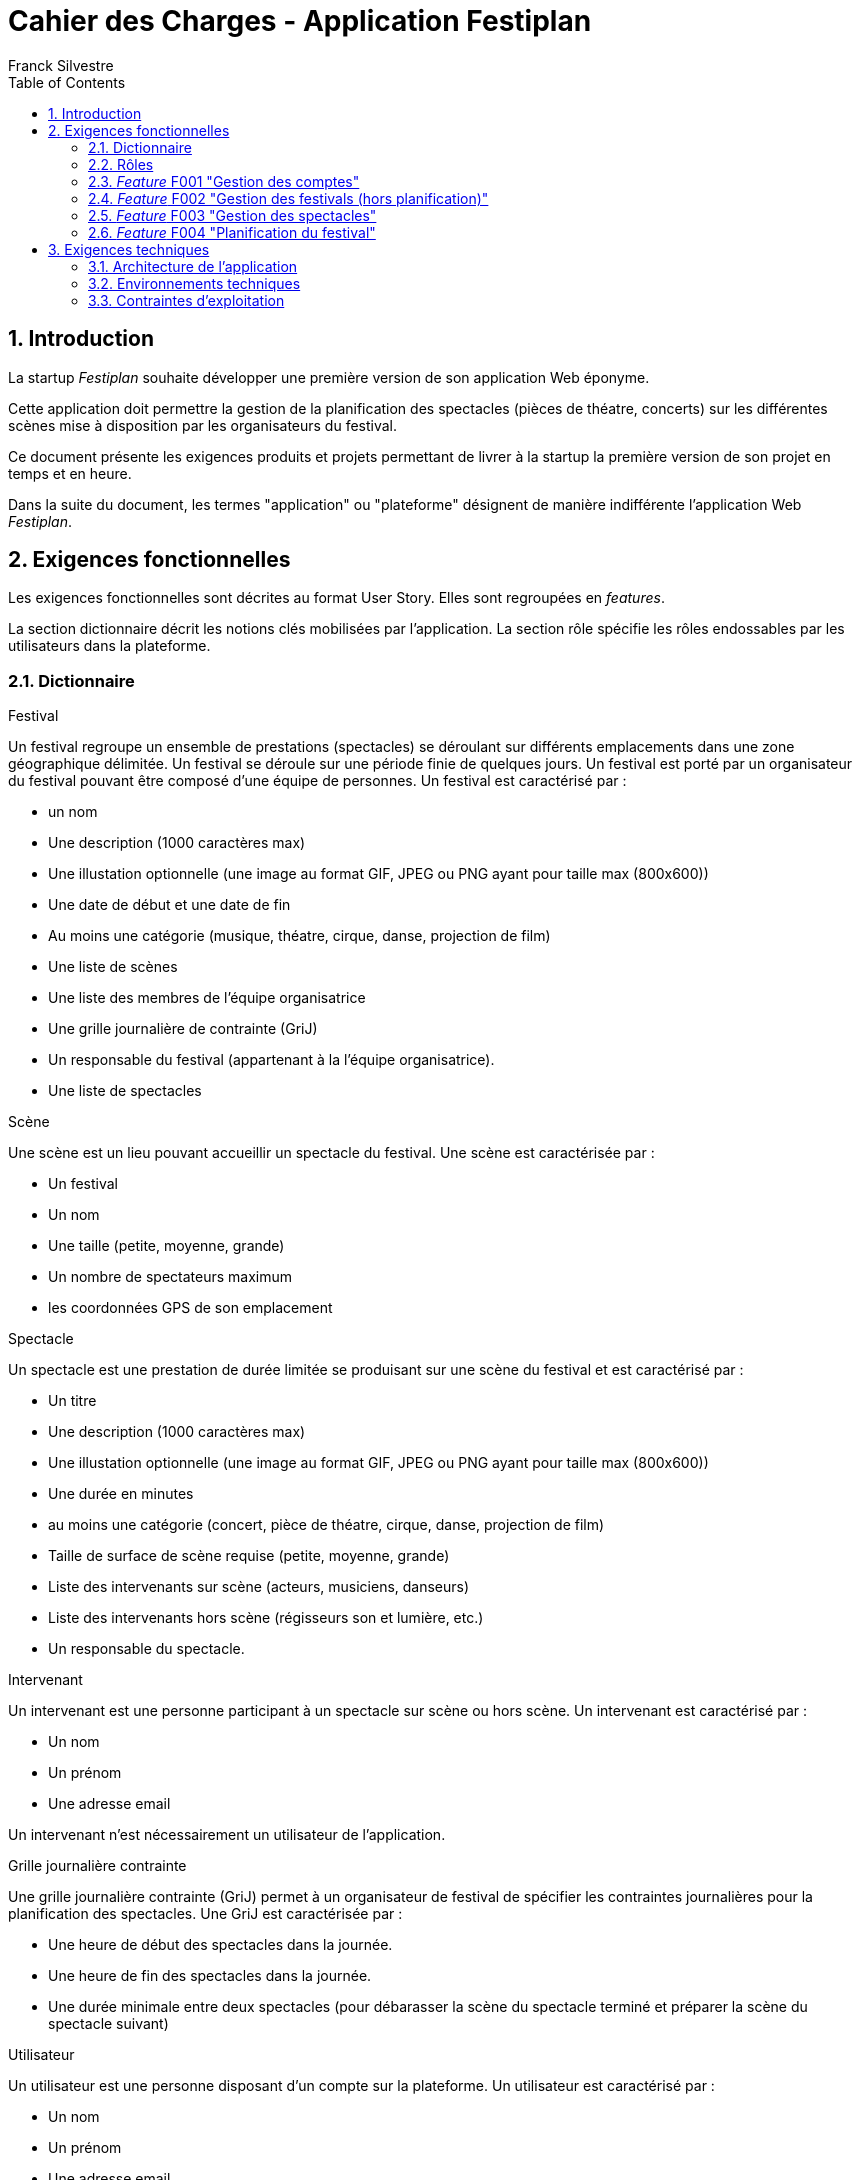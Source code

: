 = Cahier des Charges - Application Festiplan
:author: Franck Silvestre
:title-page: true
:icons: font
:toc: left
:sectnums:

== Introduction

La startup _Festiplan_ souhaite développer une première version de son application Web éponyme.

Cette application doit permettre la gestion de la planification des spectacles (pièces de théatre, concerts) sur les différentes scènes mise à disposition par les organisateurs du festival.

Ce document présente les exigences produits et projets permettant de livrer à la startup la première version de son projet en temps et en heure.

Dans la suite du document, les termes "application" ou "plateforme" désignent de manière indifférente l'application Web _Festiplan_.

== Exigences fonctionnelles

Les exigences fonctionnelles sont décrites au format User Story. Elles sont regroupées en _features_. 

La section dictionnaire décrit les notions clés mobilisées par l'application.
La section rôle spécifie les rôles endossables par les utilisateurs dans la plateforme. 

=== Dictionnaire

.Festival
Un festival regroupe un ensemble de prestations (spectacles) se déroulant sur différents emplacements dans une zone géographique délimitée. Un festival se déroule sur une période finie de quelques jours. Un festival est porté par un organisateur du festival pouvant être composé d'une équipe de personnes. Un festival est caractérisé par :

* un nom
* Une description (1000 caractères max)
* Une illustation optionnelle (une image au format GIF, JPEG ou PNG ayant pour taille max (800x600))
* Une date de début et une date de fin
* Au moins une catégorie (musique, théatre, cirque, danse, projection de film)
* Une liste de scènes
* Une liste des membres de l'équipe organisatrice
* Une grille journalière de contrainte (GriJ)
* Un responsable du festival (appartenant à la l'équipe organisatrice).
* Une liste de spectacles

.Scène
Une scène est un lieu pouvant accueillir un spectacle du festival.
Une scène est caractérisée par :

* Un festival
* Un nom
* Une taille (petite, moyenne, grande)
* Un nombre de spectateurs maximum
* les coordonnées GPS de son emplacement

.Spectacle
Un spectacle est une prestation de durée limitée se produisant sur une scène du festival et est caractérisé par :

* Un titre
* Une description (1000 caractères max)
* Une illustation optionnelle (une image au format GIF, JPEG ou PNG ayant pour taille max (800x600))
* Une durée en minutes
* au moins une catégorie (concert, pièce de théatre, cirque, danse, projection de film)
* Taille de surface de scène requise (petite, moyenne, grande)
* Liste des intervenants sur scène (acteurs, musiciens, danseurs)
* Liste des intervenants hors scène (régisseurs son et lumière, etc.)
* Un responsable du spectacle.

.Intervenant
Un intervenant est une personne participant à un spectacle sur scène ou hors scène. Un intervenant est caractérisé par :

* Un nom
* Un prénom
* Une adresse email

Un intervenant n'est nécessairement un utilisateur de l'application.

.Grille journalière contrainte
Une grille journalière contrainte (GriJ) permet à un organisateur de festival de spécifier les contraintes journalières pour la planification des spectacles.
Une GriJ est caractérisée par :

* Une heure de début des spectacles dans la journée.
* Une heure de fin des spectacles dans la journée.
* Une durée minimale entre deux spectacles (pour débarasser la scène du spectacle terminé et préparer la scène du spectacle suivant)


.Utilisateur
Un utilisateur est une personne disposant d'un compte sur la plateforme. Un utilisateur est caractérisé par :

* Un nom
* Un prénom
* Une adresse email
* Un login
* Un mot de passe


=== Rôles

.Responsable de festival
Un responsable de festival dispose de tous les droits relatifs  aux festivals dont il a la responsabilité. Il peut créer des festivals et modifier/supprimer les festivals dont il est responsable. Un responsable de festival dispose de tous les droits d'un _organisateur de festival_.

.Organisateur de festival
Un organisateur de festival peut modifier les caractéristiques d'un festival dont il est organisateur. Il peut donc participer à la planification du programme des spectacles. Un responsable de festival est de fait un organisateur de ce festival.

.Responsable de spectacle
Un responsable de spectacle dispose de tous les droits relatifs  aux spectacles dont il a la responsabilité. Il peut créer des spectacles et modifier/supprimer les spectacles dont il est responsable.

=== _Feature_ F001 "Gestion des comptes" 

Cette feature comprend les fonctionnalités relatives à la gestion des comptes par un utilisateur.

.User stories
[cols="1,1,2"]
|===
|Identifiant exigence |Titre | Description

|F001US001
|Création de compte
|En tant que  futur utilisateur de la plateforme, +
Je peux créer un compte sur l'application, +
Afin de bénéficier des services de la plateforme.

|F001US002
|Authentification
|En tant qu'utilisateur ayant un compte sur la plateforme, +
Je veux m'authentifier avec un login et un mot de passe, +
Pour avoir accès à mes services personnalisés.

|F001US003
|Modification de mes données personnelles
|En tant qu'utilisateur authentifié, +
Je veux modifier mes données personnelles, +
Pour maintenir à jour mes données en cas de changements dans ma vie

|F001US004
|Désinscription
|En tant qu'utilisateur authentifié, +
Je veux supprimer mon compte de la plateforme, +
Pour ne pas laisser trainer des informations personnelles sur une plateforme dont je ne veux plus bénéficier des services. 
|===

=== _Feature_ F002 "Gestion des festivals (hors planification)" 

Cette feature comprend les fonctionnalités relatives à la gestion de festivals par un utilisateur. Cette feature ne comprend pas la partie planification.

.User stories
[cols="1,1,2"]
|===
|Identifiant exigence |Titre | Description

|F002US001
|Création d'un festival
|En tant qu'utilisateur authentifié, +
Je peux créer un nouveau festival dont je suis responsable sur l'application, +
Afin de gérer les caractéristiques et la planification du festival.


|F002US002
|Ajout d'un organisateur au festival
|En tant que responsable de festival, +
Je peux affecter un nouvel organisateur du festival en renseignant le login ou l'email du nouvel organisateur  , +
Afin de pourvoir gérer à plusieur les caractéristiques et la planification du festival.

|F002US003
|Modification des caractéristiques d'un festival
|En tant qu'organisateur d'un festival, +
Je peux modifier les caractéristiques du festival, +
Afin de pouvoir reporter les changements relatifs à ce festival en lien avec des aléas.

|F002US004
|Suppression d'un festival
|En tant que responsable d'un festival, +
Je peux supprimer le festival, +
Afin de ne pas laisser trainer des données qui ne sont plus utiles sur la plateforme.

|F002US005
|Accès à la liste de mes festivals
|En tant qu'organisateur d'au moins un festival, +
Je peux accéder à la liste des festivals dont je suis organisateur, +
Afin d'accéder facilement à un festival sur lequel je dois travailler'.


|F002US006
|Accès à la liste des spectacles
|En tant qu'organisateur d'au moins un festival, +
Je peux accéder à la liste des spectacles, +
Afin de pourvoir sélectionner les spectacles que je veux intégrer dans le festival.

|===

=== _Feature_ F003 "Gestion des spectacles" 

Cette feature comprend les fonctionnalités relatives à la gestion de spectacles par un utilisateur.

.User stories
[cols="1,1,2"]
|===
|Identifiant exigence |Titre | Description

|F003US001
|Création d'un spectacle
|En tant qu'utilisateur authentifié, +
Je peux créer un nouveau spectacle dont je suis responsable sur l'application, +
Afin de gérer les caractéristiques du spectacle.


|F003US002
|Modification des caractéristiques d'un spectacle
|En tant que responsable d'un spectacle, +
Je peux modifier les caractéristiques du festival, +
Afin de pouvoir reporter les changements relatifs à ce spectacle en lien avec des aléas.

|F003US003
|Suppression d'un spectacle
|En tant que responsable d'un spectacle, +
Je peux supprimer le spectacle, +
Afin de ne pas laisser trainer des données qui ne sont plus utiles sur la plateforme.

|F003US004
|Accès à la liste de mes spectacles
|En tant que responsable d'au moins un spectacle, +
Je peux accéder à la liste des spectacles dont je suis responsable, +
Afin d'accéder facilement à un festival sur lequel je dois travailler'.

|F003US005
|Ajout d'un intervenant
|En tant que responsable d'un spectacle, +
Je peux ajouter un intervenant à une des deux listes des intervenants, +
Afin de maintenir à jour la liste des participants au spectacle.

|F003US006
|Modification d'un intervenant
|En tant que responsable d'un spectacle, +
Je peux modifier les données relatives à un intervenant, +
Afin de maintenir à jour la liste des participants au spectacle.

|F003US007
|Supression d'un intervenant
|En tant que responsable d'un spectacle, +
Je peux supprimer un intervenant, +
Afin de maintenir à jour la liste des participants au spectacle.

|F003US008
|Ajout d'intervenants par lot
|En tant que responsable d'un spectacle, +
Je peux ajouter une liste d'intervenants en important un fichier au format CSV, +
Afin de maintenir à jour la liste des participants au spectacle.

|===

=== _Feature_ F004 "Planification du festival" 

Cette feature comprend les fonctionnalités relatives à la planification de spectacles pour un festival donné.

.User stories
[cols="1,1,2"]
|===
|Identifiant exigence |Titre | Description


|F004US001
|Sélection des spectacles pour un festival
|En tant qu'organisateur d'un festival accédant à la liste des spectacles, +
Je peux sélectionner/désélectionner les spectacles, +
Afin de pourvoir spécifier rapidement les spectacles à intégrer dans le festival.

|F004US002
|Création de la grille journalière contrainte (GriJ)
|En tant qu'organisateur de festival, +
Je peux créer la GriJ pour le festival, +
Afin de spécifier les contraintes journalières pour la planification.

|F004US003
|Déclenchement de la génération de la planification
|En tant qu'organisateur de festival, +
Je peux déclencher la génération automatique de la planifiction du festival, +
Afin d'obtenir sans effort la planification du festival rapidement et dans le respect des contranites de la GriJ et des caractéristiques des spectacles'.


|F004US003
|Consultation de la planification
|En tant qu'organisateur de festival, +
Je peux consulter le résultat de la génération automatique de la planifiction du festival, +
Afin de vérifier que le résultat est satisfaisant.
|===

.Quelques règles métiers complémentaires

Nous travaillons sur des festivals dans lesquels un spectacle n'est programmé qu'une seule fois sur la durée du festival.

== Exigences techniques

=== Architecture de l'application

[cols="1,2,2"]
|===
|Identifiant exigence |Périmètre | Exigences

|ARC001
|Architecture 3-tiers
|L'application est une application Web s'appuyant sur une architecture 3-tiers.

|ARC002
|Séparation des responsabilités
|L'application est structurée de telle sorte que les différentes responsabilités de l'application (accès aux bases de données, présentations, navigations, features, etc.) soient implantés dans des dossiers différents et donc dans des fichiers différents (l'utilisation d'un _framework_ n'est pas requise).
|===

=== Environnements techniques

[cols="1,2,2"]
|===
|Identifiant exigence |Périmètre | Exigences

|TECH001
|SGBD Relationnel
|MySQL version 8 ou supérieure

|TECH002
|Langages de programmation _back-end_
|Php version 8 ou supérieure, 

|TECH003
|Langages de programmation _front-end_
|HTML 5, librairie Bootstrap version 5 ou supérieure pour les apports CSS et Javascript

|TECH004
|Gestion de version de code source
|Git version 2.32 ou supérieure
|===


=== Contraintes d'exploitation

[cols="1,2,2"]
|===
|Identifiant exigence |Périmètre | Exigences

|EXPL001
|Temps de réponse
|Toutes les pages du site doivent s'afficher en moins de 0,1 secondes dans l'environnement de développement

|EXPL002
|Sauvegarde données quotidienne
|Tous les jours à 3h du matin, un dump de la base de données doit être exécuté et envoyé sur un serveur de sauvegarde via le protocole SFTP ou équivalent.

|===
